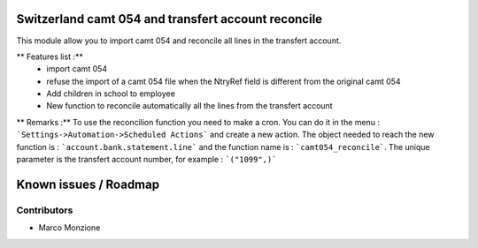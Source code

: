 .. image:: https://img.shields.io/badge/licence-AGPL--3-blue.svg
    :alt: License: AGPL-3

Switzerland camt 054 and transfert account reconcile
====================================================

This module allow you to import camt 054 and reconcile all lines in the transfert account.

** Features list :**
    * import camt 054
    * refuse the import of a camt 054 file when the NtryRef field is different from the original camt 054
    * Add children in school to employee
    * New function to reconcile automatically all the lines from the transfert account

** Remarks :**
To use the reconcilion function you need to make a cron. You can do it in the menu : ```Settings->Automation->Scheduled Actions```
and create a new action. The object needed to reach the new function is : ```account.bank.statement.line``` and the function name is : ```camt054_reconcile```.
The unique parameter is the transfert account number, for example : ```("1099",)```

Known issues / Roadmap
======================

Contributors
------------

* Marco Monzione
